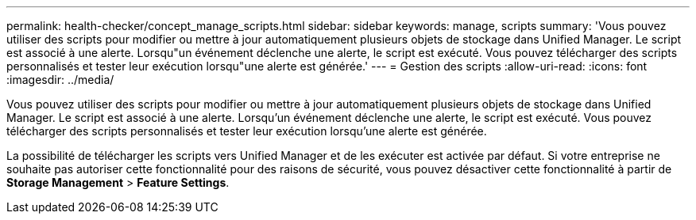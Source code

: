 ---
permalink: health-checker/concept_manage_scripts.html 
sidebar: sidebar 
keywords: manage, scripts 
summary: 'Vous pouvez utiliser des scripts pour modifier ou mettre à jour automatiquement plusieurs objets de stockage dans Unified Manager. Le script est associé à une alerte. Lorsqu"un événement déclenche une alerte, le script est exécuté. Vous pouvez télécharger des scripts personnalisés et tester leur exécution lorsqu"une alerte est générée.' 
---
= Gestion des scripts
:allow-uri-read: 
:icons: font
:imagesdir: ../media/


[role="lead"]
Vous pouvez utiliser des scripts pour modifier ou mettre à jour automatiquement plusieurs objets de stockage dans Unified Manager. Le script est associé à une alerte. Lorsqu'un événement déclenche une alerte, le script est exécuté. Vous pouvez télécharger des scripts personnalisés et tester leur exécution lorsqu'une alerte est générée.

La possibilité de télécharger les scripts vers Unified Manager et de les exécuter est activée par défaut. Si votre entreprise ne souhaite pas autoriser cette fonctionnalité pour des raisons de sécurité, vous pouvez désactiver cette fonctionnalité à partir de *Storage Management* > *Feature Settings*.

